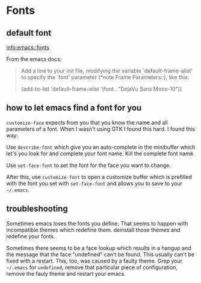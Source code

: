 #+STARTUP: indent

* Fonts

** default font
[[info:emacs::fonts]]

From the emacs docs:
#+BEGIN_QUOTE
Add a line to your init file, modifying the variable
`default-frame-alist' to specify the `font' parameter (*note Frame Parameters::), like this:

(add-to-list 'default-frame-alist
  '(font . "DejaVu Sans Mono-10"))
#+END_QUOTE


** how to let emacs find a font for you

~customize-face~ expects from you that you know the name and all
parameters of a font. When I wasn't using GTK I found this hard. I
found this way:

Use ~describe-font~ which give you an auto-complete in the minibuffer
which let's you look for and complete your font name. Kill the
complete font name.

Use ~set-face-font~ to set the font for the face you want to change.

After this, use ~customize-font~ to open a customize buffer which is
prefilled with the font you set with ~set-face-font~ and allows you to
save to your ~~/.emacs~.

** troubleshooting

Sometimes emacs loses the fonts you define. That seems to happen with
incompatible themes which redefine them. deinstall those themes and redefine your fonts.

Sometimes there seems to be a face lookup which results in a hangup
and the message that the face "undefined" can't be found. This usually
can't be fixed with a restart. This, too, was caused by a faulty
theme. Grep your ~~/.emacs~ for ~undefined~, remove that particular
piece of configuration, remove the fauly theme and restart your emacs.
